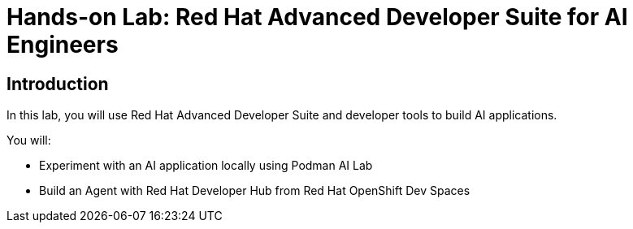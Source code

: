 = Hands-on Lab: Red Hat Advanced Developer Suite for AI Engineers

[#Introduction]
== Introduction

In this lab, you will use Red Hat Advanced Developer Suite  and developer tools to build AI applications. 

You will:

* Experiment with an AI application locally using Podman AI Lab
* Build an Agent with Red Hat Developer Hub from Red Hat OpenShift Dev Spaces

